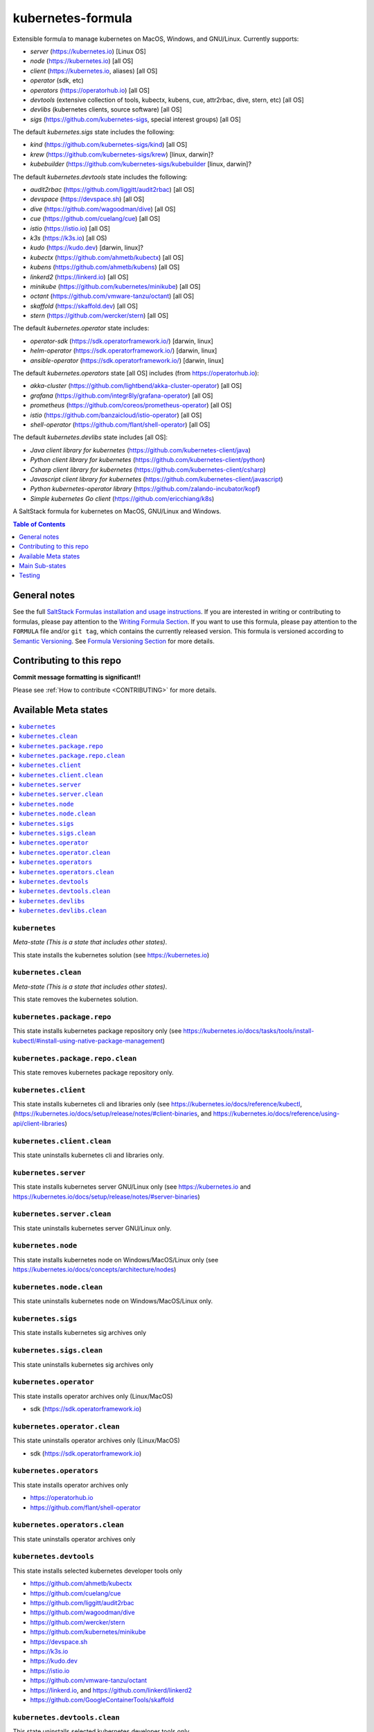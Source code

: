 .. _readme:

kubernetes-formula
==================

Extensible formula to manage kubernetes on MacOS, Windows, and GNU/Linux. Currently supports:

* `server`  (https://kubernetes.io) [Linux OS]
* `node`    (https://kubernetes.io) [all OS]
* `client`  (https://kubernetes.io, aliases) [all OS]
* `operator` (sdk, etc)
* `operators` (https://operatorhub.io)  [all OS]
* `devtools` (extensive collection of tools, kubectx, kubens, cue, attr2rbac, dive, stern, etc)  [all OS]
* `devlibs`  (kubernetes clients, source software)  [all OS]
* `sigs`  (https://github.com/kubernetes-sigs, special interest groups)  [all OS]


The default `kubernetes.sigs` state includes the following:

* `kind` (https://github.com/kubernetes-sigs/kind)  [all OS]
* `krew` (https://github.com/kubernetes-sigs/krew)  [linux, darwin]?
* `kubebuilder` (https://github.com/kubernetes-sigs/kubebuilder  [linux, darwin]?


The default `kubernetes.devtools` state includes the following:

* `audit2rbac` (https://github.com/liggitt/audit2rbac) [all OS]
* `devspace`  (https://devspace.sh)   [all OS]
* `dive` (https://github.com/wagoodman/dive)  [all OS]
* `cue` (https://github.com/cuelang/cue) [all OS]
* `istio`  (https://istio.io) [all OS]
* `k3s`   (https://k3s.io)  [all OS)
* `kudo`   (https://kudo.dev)  [darwin, linux]?
* `kubectx` (https://github.com/ahmetb/kubectx)  [all OS]
* `kubens` (https://github.com/ahmetb/kubens)  [all OS]
* `linkerd2`  (https://linkerd.io)  [all OS]
* `minikube`  (https://github.com/kubernetes/minikube)  [all OS]
* `octant`    (https://github.com/vmware-tanzu/octant)  [all OS]
* `skaffold`  (https://skaffold.dev)  [all OS]
* `stern`  (https://github.com/wercker/stern)  [all OS]


The default `kubernetes.operator` state includes:

* `operator-sdk` (https://sdk.operatorframework.io/)  [darwin, linux]
* `helm-operator` (https://sdk.operatorframework.io/)  [darwin, linux]
* `ansible-operator` (https://sdk.operatorframework.io/)  [darwin, linux]


The default `kubernetes.operators` state [all OS] includes (from https://operatorhub.io):

* `akka-cluster` (https://github.com/lightbend/akka-cluster-operator)  [all OS]
* `grafana` (https://github.com/integr8ly/grafana-operator)  [all OS]
* `prometheus` (https://github.com/coreos/prometheus-operator)  [all OS]
* `istio` (https://github.com/banzaicloud/istio-operator)  [all OS]
* `shell-operator` (https://github.com/flant/shell-operator)  [all OS]


The default `kubernetes.devlibs` state includes [all OS]:

* `Java client library for kubernetes` (https://github.com/kubernetes-client/java)
* `Python client library for kubernetes` (https://github.com/kubernetes-client/python)
* `Csharp client library for kubernetes` (https://github.com/kubernetes-client/csharp)
* `Javascript client library for kubernetes` (https://github.com/kubernetes-client/javascript)
* `Python kubernetes-operator library` (https://github.com/zalando-incubator/kopf)
* `Simple kubernetes Go client` (https://github.com/ericchiang/k8s)


|img_travis| |img_sr|

.. |img_travis| image:: https://travis-ci.com/saltstack-formulas/kubernetes-formula.svg?branch=master
   :alt: Travis CI Build Status
   :scale: 100%
   :target: https://travis-ci.com/saltstack-formulas/kubernetes-formula
.. |img_sr| image:: https://img.shields.io/badge/%20%20%F0%9F%93%A6%F0%9F%9A%80-semantic--release-e10079.svg
   :alt: Semantic Release
   :scale: 100%
   :target: https://github.com/semantic-release/semantic-release

A SaltStack formula for kubernetes on MacOS, GNU/Linux and Windows.

.. contents:: **Table of Contents**
   :depth: 1

General notes
-------------

See the full `SaltStack Formulas installation and usage instructions
<https://docs.saltstack.com/en/latest/topics/development/conventions/formulas.html>`_.  If you are interested in writing or contributing to formulas, please pay attention to the `Writing Formula Section
<https://docs.saltstack.com/en/latest/topics/development/conventions/formulas.html#writing-formulas>`_. If you want to use this formula, please pay attention to the ``FORMULA`` file and/or ``git tag``, which contains the currently released version. This formula is versioned according to `Semantic Versioning <http://semver.org/>`_.  See `Formula Versioning Section <https://docs.saltstack.com/en/latest/topics/development/conventions/formulas.html#versioning>`_ for more details.

Contributing to this repo
-------------------------

**Commit message formatting is significant!!**

Please see :ref:`How to contribute <CONTRIBUTING>` for more details.

Available Meta states
----------------------

.. contents::
   :local:

``kubernetes``
^^^^^^^^^^^^^^

*Meta-state (This is a state that includes other states)*.

This state installs the kubernetes solution (see https://kubernetes.io)

``kubernetes.clean``
^^^^^^^^^^^^^^^^^^^^

*Meta-state (This is a state that includes other states)*.

This state removes the kubernetes solution.

``kubernetes.package.repo``
^^^^^^^^^^^^^^^^^^^^^^^^^^^

This state installs kubernetes package repository only (see https://kubernetes.io/docs/tasks/tools/install-kubectl/#install-using-native-package-management)

``kubernetes.package.repo.clean``
^^^^^^^^^^^^^^^^^^^^^^^^^^^^^^^^^

This state removes kubernetes package repository only.

``kubernetes.client``
^^^^^^^^^^^^^^^^^^^^^^

This state installs kubernetes cli and libraries only  (see https://kubernetes.io/docs/reference/kubectl, (https://kubernetes.io/docs/setup/release/notes/#client-binaries, and https://kubernetes.io/docs/reference/using-api/client-libraries)

``kubernetes.client.clean``
^^^^^^^^^^^^^^^^^^^^^^^^^^^^

This state uninstalls kubernetes cli and libraries only.

``kubernetes.server``
^^^^^^^^^^^^^^^^^^^^^

This state installs kubernetes server GNU/Linux only (see https://kubernetes.io and https://kubernetes.io/docs/setup/release/notes/#server-binaries)

``kubernetes.server.clean``
^^^^^^^^^^^^^^^^^^^^^^^^^^^

This state uninstalls kubernetes server GNU/Linux only.

``kubernetes.node``
^^^^^^^^^^^^^^^^^^^

This state installs kubernetes node on Windows/MacOS/Linux only (see https://kubernetes.io/docs/concepts/architecture/nodes)

``kubernetes.node.clean``
^^^^^^^^^^^^^^^^^^^^^^^^^

This state uninstalls kubernetes node on Windows/MacOS/Linux only.

``kubernetes.sigs``
^^^^^^^^^^^^^^^^^^^

This state installs kubernetes sig archives only

``kubernetes.sigs.clean``
^^^^^^^^^^^^^^^^^^^^^^^^^

This state uninstalls kubernetes sig archives only

``kubernetes.operator``
^^^^^^^^^^^^^^^^^^^^^^^^

This state installs operator archives only (Linux/MacOS)

* sdk (https://sdk.operatorframework.io)

``kubernetes.operator.clean``
^^^^^^^^^^^^^^^^^^^^^^^^^^^^^

This state uninstalls operator archives only (Linux/MacOS)

* sdk (https://sdk.operatorframework.io)

``kubernetes.operators``
^^^^^^^^^^^^^^^^^^^^^^^^

This state installs operator archives only

* https://operatorhub.io
* https://github.com/flant/shell-operator

``kubernetes.operators.clean``
^^^^^^^^^^^^^^^^^^^^^^^^^^^^^^

This state uninstalls operator archives only

``kubernetes.devtools``
^^^^^^^^^^^^^^^^^^^^^^^

This state installs selected kubernetes developer tools only

* https://github.com/ahmetb/kubectx
* https://github.com/cuelang/cue
* https://github.com/liggitt/audit2rbac
* https://github.com/wagoodman/dive
* https://github.com/wercker/stern
* https://github.com/kubernetes/minikube
* https://devspace.sh
* https://k3s.io
* https://kudo.dev
* https://istio.io
* https://github.com/vmware-tanzu/octant
* https://linkerd.io, and https://github.com/linkerd/linkerd2
* https://github.com/GoogleContainerTools/skaffold

``kubernetes.devtools.clean``
^^^^^^^^^^^^^^^^^^^^^^^^^^^^^

This state uninstalls selected kubernetes developer tools only

``kubernetes.devlibs``
^^^^^^^^^^^^^^^^^^^^^^

This state installs selected kubernetes developer libraries

* https://github.com/kubernetes-client
* https://github.com/zalando-incubator/kopf
* https://github.com/ericchiang/k8s
* https://github.com/ahmetb/kubectl-aliases

``kubernetes.devlibs.clean``
^^^^^^^^^^^^^^^^^^^^^^^^^^^^

This state uninstalls selected kubernetes developer libraries (i.e. kubernetes client libraries, kopf, etc).


Main Sub-states
---------------

This list may be incomplete.

.. contents::
   :local:

``kubernetes.server.package``
^^^^^^^^^^^^^^^^^^^^^^^^^^^^^

This state installs server packages from repo.

``kubernetes.server.package.clean``
^^^^^^^^^^^^^^^^^^^^^^^^^^^^^^^^^^^

This state uninstalls server packages only 

``kubernetes.server.archive``
^^^^^^^^^^^^^^^^^^^^^^^^^^^^

This state installs server archive only

``kubernetes.server.archive.clean``
^^^^^^^^^^^^^^^^^^^^^^^^^^^^^^^^^^

This state uninstalls server archive only

``kubernetes.node.package``
^^^^^^^^^^^^^^^^^^^^^^^^^^^

This state installs node packages from repo.

``kubernetes.node.package.clean``
^^^^^^^^^^^^^^^^^^^^^^^^^^^^^^^^^

This state uninstalls node packages only 

``kubernetes.node.archive``
^^^^^^^^^^^^^^^^^^^^^^^^^^^

This state installs node archive only

``kubernetes.node.archive.clean``
^^^^^^^^^^^^^^^^^^^^^^^^^^^^^^^^^

This state uninstalls node archive only

``kubernetes.client.package``
^^^^^^^^^^^^^^^^^^^^^^^^^^^^^

This state installs kubectl package only from repo.

``kubernetes.client.aliases``
^^^^^^^^^^^^^^^^^^^^^^^^^^^^^

This state installs kubernetes developer aliases to /etc/defaults.

* https://github.com/ahmetb/kubectl-aliases

``kubernetes.client.package.clean``
^^^^^^^^^^^^^^^^^^^^^^^^^^^^^^^^^^^

This state uninstalls kubectl package only

``kubernetes.client.archive``
^^^^^^^^^^^^^^^^^^^^^^^^^^^^

This state installs kubectl archive only

``kubernetes.client.archive.clean``
^^^^^^^^^^^^^^^^^^^^^^^^^^^^^^^^^^

This state uninstalls kubectl archive only

``kubernetes.client.binary``
^^^^^^^^^^^^^^^^^^^^^^^^^^^^

This state installs kubectl binary only

``kubernetes.client.binary.clean``
^^^^^^^^^^^^^^^^^^^^^^^^^^^^^^^^^^

This state uninstalls kubectl binary only

``kubernetes.k3s.binary``
^^^^^^^^^^^^^^^^^^^^^^^^^

This state installs k3s binary only

``kubernetes.k3s.binary.clean``
^^^^^^^^^^^^^^^^^^^^^^^^^^^^^^^

This state uninstalls k3s binary only

``kubernetes.k3s.script``
^^^^^^^^^^^^^^^^^^^^^^^^^

This state installs k3s script only

``kubernetes.k3s.script.clean``
^^^^^^^^^^^^^^^^^^^^^^^^^^^^^^^

This state uninstalls k3s script only



Testing
-------

Linux testing is done with ``kitchen-salt``.

Requirements
^^^^^^^^^^^^

* Ruby
* Docker

.. code-block:: bash

   $ gem install bundler
   $ bundle install
   $ bin/kitchen test [platform]

Where ``[platform]`` is the platform name defined in ``kitchen.yml``,
e.g. ``debian-9-2019-2-py3``.

``bin/kitchen converge``
^^^^^^^^^^^^^^^^^^^^^^^^

Creates the docker instance and runs the ``kubernetes`` main state, ready for testing.

``bin/kitchen verify``
^^^^^^^^^^^^^^^^^^^^^^

Runs the ``inspec`` tests on the actual instance.

``bin/kitchen destroy``
^^^^^^^^^^^^^^^^^^^^^^^

Removes the docker instance.

``bin/kitchen test``
^^^^^^^^^^^^^^^^^^^^

Runs all of the stages above in one go: i.e. ``destroy`` + ``converge`` + ``verify`` + ``destroy``.

``bin/kitchen login``
^^^^^^^^^^^^^^^^^^^^^

Gives you SSH access to the instance for manual testing.

